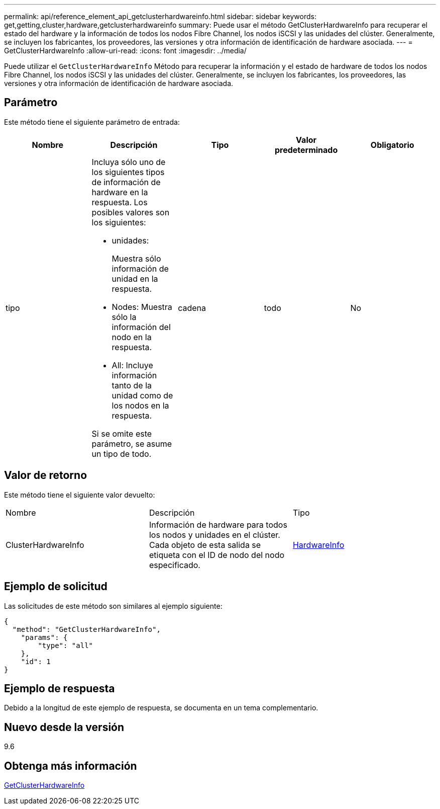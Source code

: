 ---
permalink: api/reference_element_api_getclusterhardwareinfo.html 
sidebar: sidebar 
keywords: get,getting,cluster,hardware,getclusterhardwareinfo 
summary: Puede usar el método GetClusterHardwareInfo para recuperar el estado del hardware y la información de todos los nodos Fibre Channel, los nodos iSCSI y las unidades del clúster. Generalmente, se incluyen los fabricantes, los proveedores, las versiones y otra información de identificación de hardware asociada. 
---
= GetClusterHardwareInfo
:allow-uri-read: 
:icons: font
:imagesdir: ../media/


[role="lead"]
Puede utilizar el `GetClusterHardwareInfo` Método para recuperar la información y el estado de hardware de todos los nodos Fibre Channel, los nodos iSCSI y las unidades del clúster. Generalmente, se incluyen los fabricantes, los proveedores, las versiones y otra información de identificación de hardware asociada.



== Parámetro

Este método tiene el siguiente parámetro de entrada:

|===
| Nombre | Descripción | Tipo | Valor predeterminado | Obligatorio 


 a| 
tipo
 a| 
Incluya sólo uno de los siguientes tipos de información de hardware en la respuesta. Los posibles valores son los siguientes:

* unidades:
+
Muestra sólo información de unidad en la respuesta.

* Nodes: Muestra sólo la información del nodo en la respuesta.
* All: Incluye información tanto de la unidad como de los nodos en la respuesta.


Si se omite este parámetro, se asume un tipo de todo.
 a| 
cadena
 a| 
todo
 a| 
No

|===


== Valor de retorno

Este método tiene el siguiente valor devuelto:

|===


| Nombre | Descripción | Tipo 


 a| 
ClusterHardwareInfo
 a| 
Información de hardware para todos los nodos y unidades en el clúster. Cada objeto de esta salida se etiqueta con el ID de nodo del nodo especificado.
 a| 
xref:reference_element_api_hardwareinfo.adoc[HardwareInfo]

|===


== Ejemplo de solicitud

Las solicitudes de este método son similares al ejemplo siguiente:

[listing]
----
{
  "method": "GetClusterHardwareInfo",
    "params": {
        "type": "all"
    },
    "id": 1
}
----


== Ejemplo de respuesta

Debido a la longitud de este ejemplo de respuesta, se documenta en un tema complementario.



== Nuevo desde la versión

9.6



== Obtenga más información

xref:reference_element_api_response_example_getclusterhardwareinfo.adoc[GetClusterHardwareInfo]
